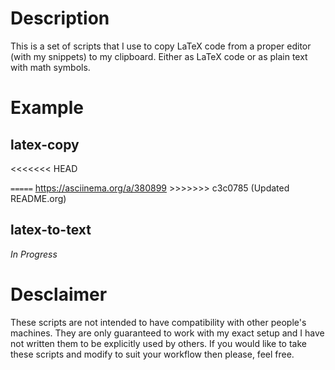 * Description
This is a set of scripts that I use to copy LaTeX code from a proper editor (with my snippets) to my clipboard. Either as LaTeX code or as plain text with math symbols.
* Example
** latex-copy
<<<<<<< HEAD
#+MACRO: imglnk @@html:<a href="$1"><img src="$2"></a>@@
{{{imglnk(https://asciinema.org/a/380899.svg,https://asciinema.org/a/380899)}}}
=======
[[https://asciinema.org/a/380899.svg][https://asciinema.org/a/380899]]
>>>>>>> c3c0785 (Updated README.org)
** latex-to-text
/In Progress/
* Desclaimer
These scripts are not intended to have compatibility with other people's machines. They are only guaranteed to work with my exact setup and I have not written them to be explicitly used by others. If you would like to take these scripts and modify to suit your workflow then please, feel free.

